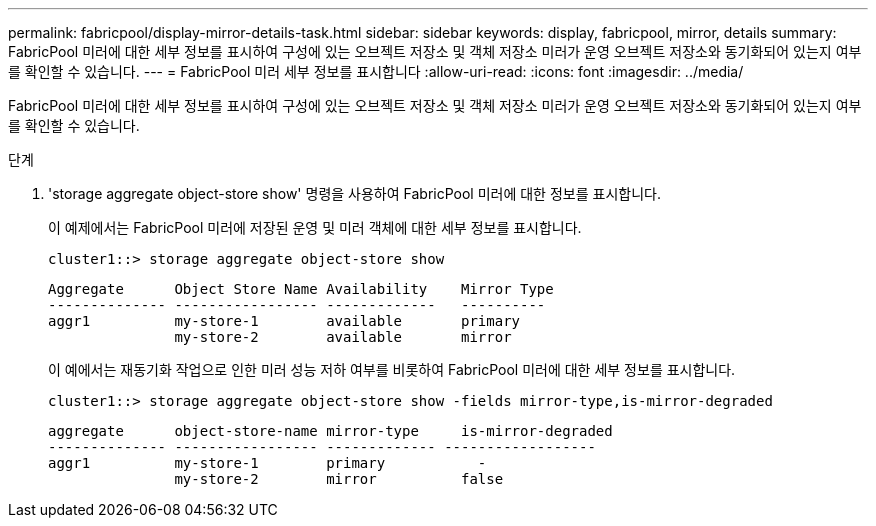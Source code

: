 ---
permalink: fabricpool/display-mirror-details-task.html 
sidebar: sidebar 
keywords: display, fabricpool, mirror, details 
summary: FabricPool 미러에 대한 세부 정보를 표시하여 구성에 있는 오브젝트 저장소 및 객체 저장소 미러가 운영 오브젝트 저장소와 동기화되어 있는지 여부를 확인할 수 있습니다. 
---
= FabricPool 미러 세부 정보를 표시합니다
:allow-uri-read: 
:icons: font
:imagesdir: ../media/


[role="lead"]
FabricPool 미러에 대한 세부 정보를 표시하여 구성에 있는 오브젝트 저장소 및 객체 저장소 미러가 운영 오브젝트 저장소와 동기화되어 있는지 여부를 확인할 수 있습니다.

.단계
. 'storage aggregate object-store show' 명령을 사용하여 FabricPool 미러에 대한 정보를 표시합니다.
+
이 예제에서는 FabricPool 미러에 저장된 운영 및 미러 객체에 대한 세부 정보를 표시합니다.

+
[listing]
----
cluster1::> storage aggregate object-store show
----
+
[listing]
----
Aggregate      Object Store Name Availability    Mirror Type
-------------- ----------------- -------------   ----------
aggr1          my-store-1        available       primary
               my-store-2        available       mirror
----
+
이 예에서는 재동기화 작업으로 인한 미러 성능 저하 여부를 비롯하여 FabricPool 미러에 대한 세부 정보를 표시합니다.

+
[listing]
----
cluster1::> storage aggregate object-store show -fields mirror-type,is-mirror-degraded
----
+
[listing]
----
aggregate      object-store-name mirror-type     is-mirror-degraded
-------------- ----------------- ------------- ------------------
aggr1          my-store-1        primary           -
               my-store-2        mirror          false
----

